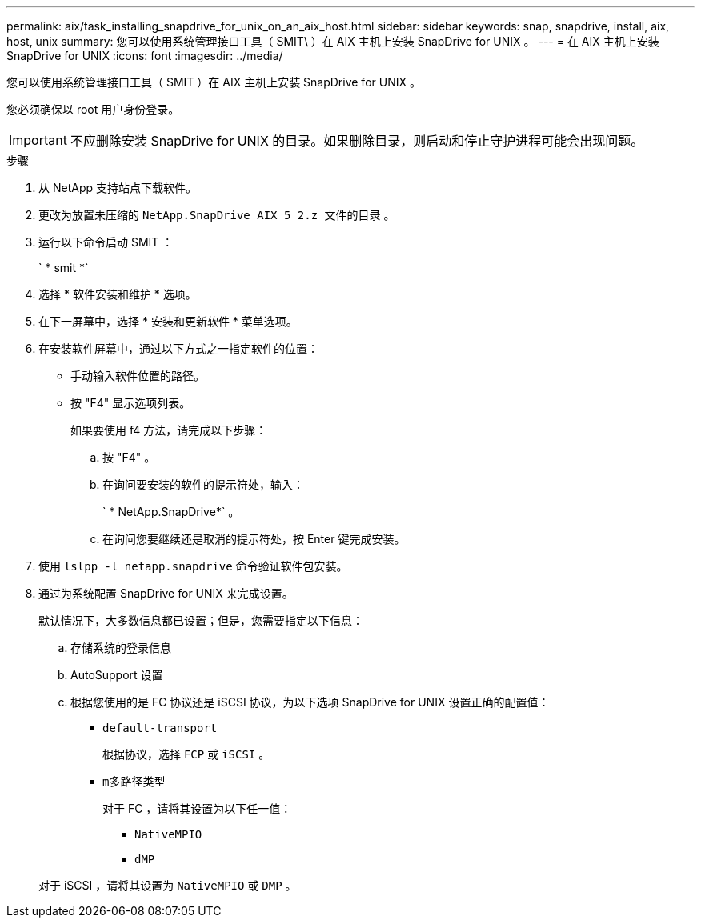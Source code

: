---
permalink: aix/task_installing_snapdrive_for_unix_on_an_aix_host.html 
sidebar: sidebar 
keywords: snap, snapdrive, install, aix, host, unix 
summary: 您可以使用系统管理接口工具（ SMIT\ ）在 AIX 主机上安装 SnapDrive for UNIX 。 
---
= 在 AIX 主机上安装 SnapDrive for UNIX
:icons: font
:imagesdir: ../media/


[role="lead"]
您可以使用系统管理接口工具（ SMIT ）在 AIX 主机上安装 SnapDrive for UNIX 。

您必须确保以 root 用户身份登录。


IMPORTANT: 不应删除安装 SnapDrive for UNIX 的目录。如果删除目录，则启动和停止守护进程可能会出现问题。

.步骤
. 从 NetApp 支持站点下载软件。
. 更改为放置未压缩的 `NetApp.SnapDrive_AIX_5_2.z 文件的目录` 。
. 运行以下命令启动 SMIT ：
+
` * smit *`

. 选择 * 软件安装和维护 * 选项。
. 在下一屏幕中，选择 * 安装和更新软件 * 菜单选项。
. 在安装软件屏幕中，通过以下方式之一指定软件的位置：
+
** 手动输入软件位置的路径。
** 按 "F4" 显示选项列表。


+
如果要使用 f4 方法，请完成以下步骤：

+
.. 按 "F4" 。
.. 在询问要安装的软件的提示符处，输入：
+
` * NetApp.SnapDrive*` 。

.. 在询问您要继续还是取消的提示符处，按 Enter 键完成安装。


. 使用 `lslpp -l netapp.snapdrive` 命令验证软件包安装。
. 通过为系统配置 SnapDrive for UNIX 来完成设置。
+
默认情况下，大多数信息都已设置；但是，您需要指定以下信息：

+
.. 存储系统的登录信息
.. AutoSupport 设置
.. 根据您使用的是 FC 协议还是 iSCSI 协议，为以下选项 SnapDrive for UNIX 设置正确的配置值：
+
*** `default-transport`
+
根据协议，选择 `FCP` 或 `iSCSI` 。

*** `m多路径类型`
+
对于 FC ，请将其设置为以下任一值：

+
**** `NativeMPIO`
**** `dMP`






+
对于 iSCSI ，请将其设置为 `NativeMPIO` 或 `DMP` 。


